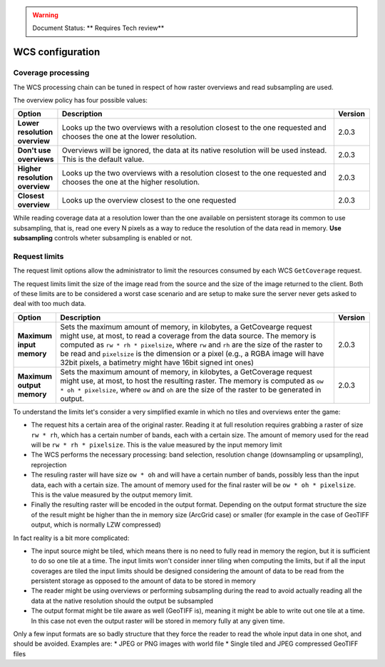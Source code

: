 .. _wcs_configuration:

.. warning:: Document Status: ** Requires Tech review**

WCS configuration
=================

Coverage processing
-------------------

The WCS processing chain can be tuned in respect of how raster overviews and read subsampling are used.

The overview policy has four possible values:

.. list-table::
   :widths: 10 80 10

   * - **Option**
     - **Description**
     - **Version**
   * - **Lower resolution overview**
     - Looks up the two overviews with a resolution closest to the one requested and chooses the one at the lower resolution.
     - 2.0.3
   * - **Don't use overviews**
     - Overviews will be ignored, the data at its native resolution will be used instead. This is the default value.
     - 2.0.3
   * - **Higher resolution overview**
     - Looks up the two overviews with a resolution closest to the one requested and chooses the one at the higher resolution.
     - 2.0.3
   * - **Closest overview**
     - Looks up the overview closest to the one requested
     - 2.0.3
     
While reading coverage data at a resolution lower than the one available on persistent storage its common to use subsampling, that is, read one every N pixels as a way to reduce the resolution of the data read in memory. **Use subsampling** controls wheter subsampling is enabled or not.


Request limits
--------------

The request limit options allow the administrator to limit the resources consumed by each WCS ``GetCoverage`` request.

The request limits limit the size of the image read from the source and the size of the image returned to the client. Both of these limits are to be considered a worst case scenario and are setup to make sure the server never gets asked to deal with too much data.

.. list-table::
   :widths: 10 80 10

   * - **Option**
     - **Description**
     - **Version**
   * - **Maximum input memory**
     - Sets the maximum amount of memory, in kilobytes, a GetCovearge request might use, at most, to read a coverage from the data source. The memory is computed as ``rw * rh * pixelsize``, where ``rw`` and ``rh`` are the size of the raster to be read and ``pixelsize`` is the dimension or a pixel (e.g., a RGBA image will have 32bit pixels, a batimetry might have 16bit signed int ones)
     - 2.0.3
   * - **Maximum output memory**
     - Sets the maximum amount of memory, in kilobytes, a GetCoverage request might use, at most, to host the resulting raster. The memory is computed as ``ow * oh * pixelsize``, where ``ow`` and ``oh`` are the size of the raster to be generated in output.
     - 2.0.3

     
To understand the limits let's consider a very simplified examle in which no tiles and overviews enter the game:

* The request hits a certain area of the original raster. Reading it at full resolution requires grabbing a raster of size ``rw * rh``, which has a certain number of bands, each with a certain size. The amount of memory used for the read will be ``rw * rh * pixelsize``. This is the value measured by the input memory limit
* The WCS performs the necessary processing: band selection, resolution change (downsampling or upsampling), reprojection
* The resuling raster will have size ``ow * oh`` and will have a certain number of bands, possibly less than the input data, each with a certain size. The amount of memory used for the final raster will be ``ow * oh * pixelsize``. This is the value measured by the output memory limit.
* Finally the resulting raster will be encoded in the output format. Depending on the output format structure the size of the result might be higher than the in memory size (ArcGrid case) or smaller (for example in the case of GeoTIFF output, which is normally LZW compressed)

In fact reality is a bit more complicated:

* The input source might be tiled, which means there is no need to fully read in memory the region, but it is sufficient to do so one tile at a time. The input limits won't consider inner tiling when computing the limits, but if all the input coverages are tiled the input limits should be designed considering the amount of data to be read from the persistent storage as opposed to the amount of data to be stored in memory
* The reader might be using overviews or performing subsampling during the read to avoid actually reading all the data at the native resolution should the output be subsampled
* The output format might be tile aware as well (GeoTIFF is), meaning it might be able to write out one tile at a time. In this case not even the output raster will be stored in memory fully at any given time.

Only a few input formats are so badly structure that they force the reader to read the whole input data in one shot, and should be avoided. Examples are:
* JPEG or PNG images with world file
* Single tiled and JPEG compressed GeoTIFF files





